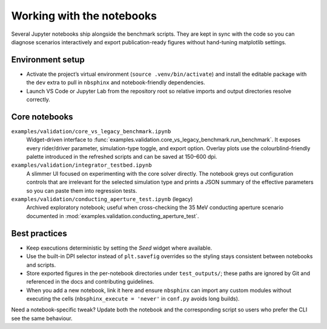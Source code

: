 Working with the notebooks
==========================

Several Jupyter notebooks ship alongside the benchmark scripts.  They are kept
in sync with the code so you can diagnose scenarios interactively and export
publication-ready figures without hand-tuning matplotlib settings.

Environment setup
-----------------

* Activate the project’s virtual environment (``source .venv/bin/activate``) and
  install the editable package with the ``dev`` extra to pull in ``nbsphinx`` and
  notebook-friendly dependencies.
* Launch VS Code or Jupyter Lab from the repository root so relative imports and
  output directories resolve correctly.

Core notebooks
--------------

``examples/validation/core_vs_legacy_benchmark.ipynb``
    Widget-driven interface to :func:`examples.validation.core_vs_legacy_benchmark.run_benchmark`.
    It exposes every rider/driver parameter, simulation-type toggle, and export
    option.  Overlay plots use the colourblind-friendly palette introduced in
    the refreshed scripts and can be saved at 150–600 dpi.

``examples/validation/integrator_testbed.ipynb``
    A slimmer UI focused on experimenting with the core solver directly.  The
    notebook greys out configuration controls that are irrelevant for the
    selected simulation type and prints a JSON summary of the effective
    parameters so you can paste them into regression tests.

``examples/validation/conducting_aperture_test.ipynb`` (legacy)
    Archived exploratory notebook; useful when cross-checking the 35 MeV
    conducting aperture scenario documented in :mod:`examples.validation.conducting_aperture_test`.

Best practices
--------------

* Keep executions deterministic by setting the `Seed` widget where available.
* Use the built-in DPI selector instead of ``plt.savefig`` overrides so the
  styling stays consistent between notebooks and scripts.
* Store exported figures in the per-notebook directories under
  ``test_outputs/``; these paths are ignored by Git and referenced in the docs
  and contributing guidelines.
* When you add a new notebook, link it here and ensure ``nbsphinx`` can import
  any custom modules without executing the cells (``nbsphinx_execute = 'never'``
  in ``conf.py`` avoids long builds).

Need a notebook-specific tweak?  Update both the notebook and the corresponding
script so users who prefer the CLI see the same behaviour.
